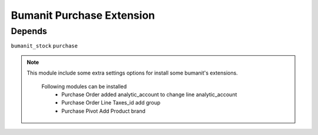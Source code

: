 ============================
Bumanit Purchase Extension
============================

Depends
-------


``bumanit_stock``
``purchase``


.. note::

    This module include some extra settings options for install some bumanit's extensions.

        Following modules can be installed
            - Purchase Order added analytic_account to change line analytic_account
            - Purchase Order Line Taxes_id add group
            - Purchase Pivot Add Product brand